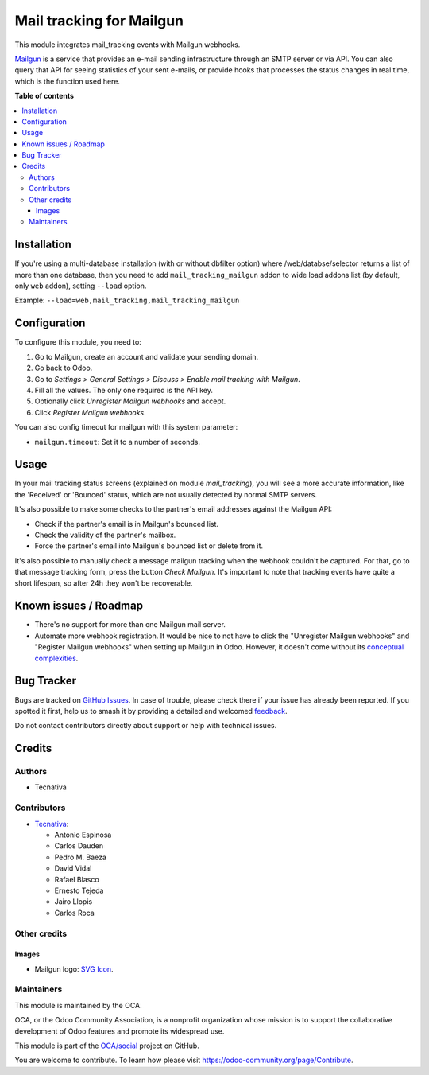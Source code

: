=========================
Mail tracking for Mailgun
=========================

.. 
   !!!!!!!!!!!!!!!!!!!!!!!!!!!!!!!!!!!!!!!!!!!!!!!!!!!!
   !! This file is generated by oca-gen-addon-readme !!
   !! changes will be overwritten.                   !!
   !!!!!!!!!!!!!!!!!!!!!!!!!!!!!!!!!!!!!!!!!!!!!!!!!!!!
   !! source digest: sha256:12909cda59da25c0c1ae3f30c93b078e967e63d0abc0aa75e9d05c5f0994f435
   !!!!!!!!!!!!!!!!!!!!!!!!!!!!!!!!!!!!!!!!!!!!!!!!!!!!

.. |badge1| image:: https://img.shields.io/badge/maturity-Beta-yellow.png
    :target: https://odoo-community.org/page/development-status
    :alt: Beta
.. |badge2| image:: https://img.shields.io/badge/licence-AGPL--3-blue.png
    :target: http://www.gnu.org/licenses/agpl-3.0-standalone.html
    :alt: License: AGPL-3
.. |badge3| image:: https://img.shields.io/badge/github-OCA%2Fsocial-lightgray.png?logo=github
    :target: https://github.com/OCA/social/tree/17.0/mail_tracking_mailgun
    :alt: OCA/social
.. |badge4| image:: https://img.shields.io/badge/weblate-Translate%20me-F47D42.png
    :target: https://translation.odoo-community.org/projects/social-17-0/social-17-0-mail_tracking_mailgun
    :alt: Translate me on Weblate
.. |badge5| image:: https://img.shields.io/badge/runboat-Try%20me-875A7B.png
    :target: https://runboat.odoo-community.org/builds?repo=OCA/social&target_branch=17.0
    :alt: Try me on Runboat

|badge1| |badge2| |badge3| |badge4| |badge5|

This module integrates mail_tracking events with Mailgun webhooks.

`Mailgun <https://www.mailgun.com>`__ is a service that provides an
e-mail sending infrastructure through an SMTP server or via API. You can
also query that API for seeing statistics of your sent e-mails, or
provide hooks that processes the status changes in real time, which is
the function used here.

**Table of contents**

.. contents::
   :local:

Installation
============

If you're using a multi-database installation (with or without dbfilter
option) where /web/databse/selector returns a list of more than one
database, then you need to add ``mail_tracking_mailgun`` addon to wide
load addons list (by default, only ``web`` addon), setting ``--load``
option.

Example: ``--load=web,mail_tracking,mail_tracking_mailgun``

Configuration
=============

To configure this module, you need to:

1. Go to Mailgun, create an account and validate your sending domain.
2. Go back to Odoo.
3. Go to *Settings > General Settings > Discuss > Enable mail tracking
   with Mailgun*.
4. Fill all the values. The only one required is the API key.
5. Optionally click *Unregister Mailgun webhooks* and accept.
6. Click *Register Mailgun webhooks*.

You can also config timeout for mailgun with this system parameter:

-  ``mailgun.timeout``: Set it to a number of seconds.

Usage
=====

In your mail tracking status screens (explained on module
*mail_tracking*), you will see a more accurate information, like the
'Received' or 'Bounced' status, which are not usually detected by normal
SMTP servers.

It's also possible to make some checks to the partner's email addresses
against the Mailgun API:

-  Check if the partner's email is in Mailgun's bounced list.
-  Check the validity of the partner's mailbox.
-  Force the partner's email into Mailgun's bounced list or delete from
   it.

It's also possible to manually check a message mailgun tracking when the
webhook couldn't be captured. For that, go to that message tracking
form, press the button *Check Mailgun*. It's important to note that
tracking events have quite a short lifespan, so after 24h they won't be
recoverable.

Known issues / Roadmap
======================

-  There's no support for more than one Mailgun mail server.
-  Automate more webhook registration. It would be nice to not have to
   click the "Unregister Mailgun webhooks" and "Register Mailgun
   webhooks" when setting up Mailgun in Odoo. However, it doesn't come
   without its `conceptual
   complexities <https://github.com/OCA/social/pull/787#discussion_r734275262>`__.

Bug Tracker
===========

Bugs are tracked on `GitHub Issues <https://github.com/OCA/social/issues>`_.
In case of trouble, please check there if your issue has already been reported.
If you spotted it first, help us to smash it by providing a detailed and welcomed
`feedback <https://github.com/OCA/social/issues/new?body=module:%20mail_tracking_mailgun%0Aversion:%2017.0%0A%0A**Steps%20to%20reproduce**%0A-%20...%0A%0A**Current%20behavior**%0A%0A**Expected%20behavior**>`_.

Do not contact contributors directly about support or help with technical issues.

Credits
=======

Authors
-------

* Tecnativa

Contributors
------------

-  `Tecnativa <https://www.tecnativa.com>`__:

   -  Antonio Espinosa
   -  Carlos Dauden
   -  Pedro M. Baeza
   -  David Vidal
   -  Rafael Blasco
   -  Ernesto Tejeda
   -  Jairo Llopis
   -  Carlos Roca

Other credits
-------------

Images
~~~~~~

-  Mailgun logo: `SVG
   Icon <http://seeklogo.com/mailgun-logo-273630.html>`__.

Maintainers
-----------

This module is maintained by the OCA.

.. image:: https://odoo-community.org/logo.png
   :alt: Odoo Community Association
   :target: https://odoo-community.org

OCA, or the Odoo Community Association, is a nonprofit organization whose
mission is to support the collaborative development of Odoo features and
promote its widespread use.

This module is part of the `OCA/social <https://github.com/OCA/social/tree/17.0/mail_tracking_mailgun>`_ project on GitHub.

You are welcome to contribute. To learn how please visit https://odoo-community.org/page/Contribute.
